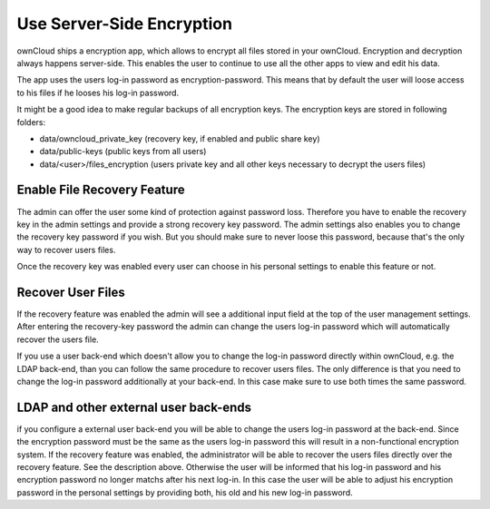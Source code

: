 Use Server-Side Encryption
==========================

ownCloud ships a encryption app, which allows to encrypt all files stored in
your ownCloud. Encryption and decryption always happens server-side. This
enables the user to continue to use all the other apps to view and edit his
data.

The app uses the users log-in password as encryption-password. This means that
by default the user will loose access to his files if he looses his log-in
password.

It might be a good idea to make regular backups of all encryption keys. The
encryption keys are stored in following folders:

* data/owncloud_private_key (recovery key, if enabled and public share key)
* data/public-keys (public keys from all users)
* data/<user>/files_encryption (users private key and all other keys necessary to
  decrypt the users files)

Enable File Recovery Feature
----------------------------

The admin can offer the user some kind of protection against password
loss. Therefore you have to enable the recovery key in the admin settings and
provide a strong recovery key password. The admin settings also enables you to
change the recovery key password if you wish. But you should make sure to never
loose this password, because that's the only way to recover users files.

Once the recovery key was enabled every user can choose in his personal
settings to enable this feature or not.

Recover User Files
------------------

If the recovery feature was enabled the admin will see a additional input field
at the top of the user management settings. After entering the recovery-key
password the admin can change the users log-in password which will
automatically recover the users file.

If you use a user back-end which doesn't allow you to change the log-in
password directly within ownCloud, e.g. the LDAP back-end, than you can follow
the same procedure to recover users files. The only difference is that
you need to change the log-in password additionally at your back-end. In this
case make sure to use both times the same password.

LDAP and other external user back-ends
--------------------------------------

if you configure a external user back-end you will be able to change the users log-in password
at the back-end. Since the encryption password must be the same as the users log-in password
this will result in a non-functional encryption system. If the recovery feature was enabled,
the administrator will be able to recover the users files directly over the recovery feature.
See the description above. Otherwise the user will be informed that his log-in password and
his encryption password no longer matchs after his next log-in. In this case the user will be
able to adjust his encryption password in the personal settings by providing both, his old and
his new log-in password.
